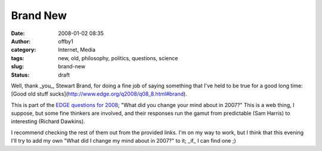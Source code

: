 Brand New
#########
:date: 2008-01-02 08:35
:author: offby1
:category: Internet, Media
:tags: new, old, philosophy, politics, questions, science
:slug: brand-new
:status: draft

Well, thank \_you\_, Stewart Brand, for doing a fine job of saying
something that I've held to be true for a good long time: [Good old
stuff sucks](http://www.edge.org/q2008/q08\_8.html#brand).

This is part of the `EDGE questions for
2008 <http://www.edge.org/questioncenter.html>`__; "What did you change
your mind about in 2007?" This is a web thing, I suppose, but some fine
thinkers are involved, and their responses run the gamut from
predictable (Sam Harris) to interesting (Richard Dawkins).

I recommend checking the rest of them out from the provided links. I'm
on my way to work, but I think that this evening I'll try to add my own
"What did I change my mind about in 2007?" to it; \_if\_ I can find one
;)
